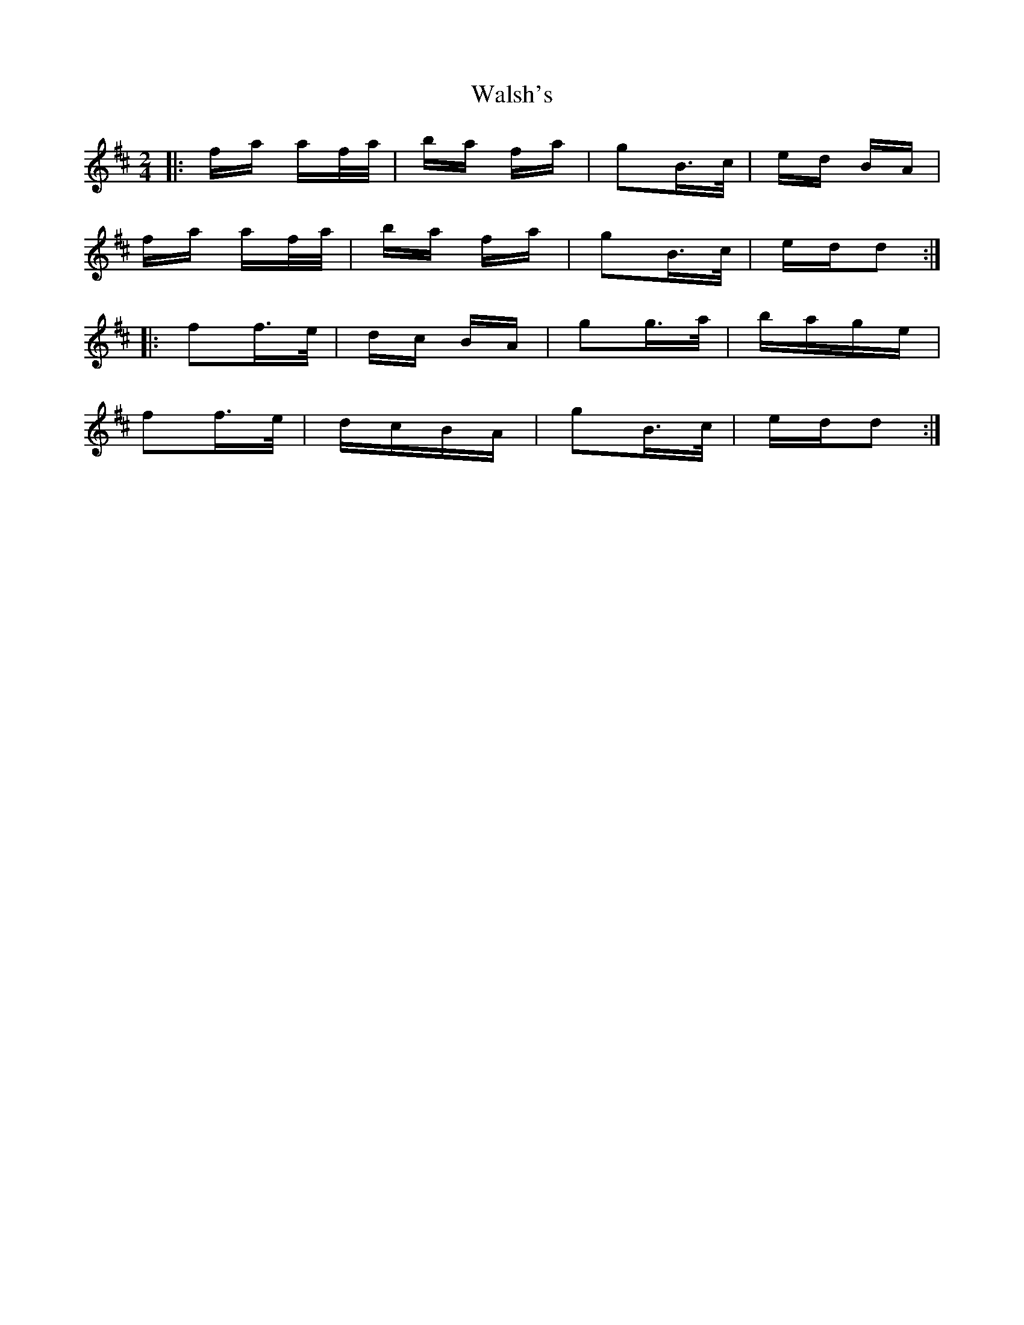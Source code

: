X: 42004
T: Walsh's
R: polka
M: 2/4
K: Dmajor
|:fa af/a/|ba fa|g2B3/2c/|ed BA|
fa af/a/|ba fa|g2B3/2c/|edd2:|
|:f2f3/2e/|dc BA|g2g3/2a/|bage|
f2f3/2e/|dcBA|g2B3/2c/|edd2:|

